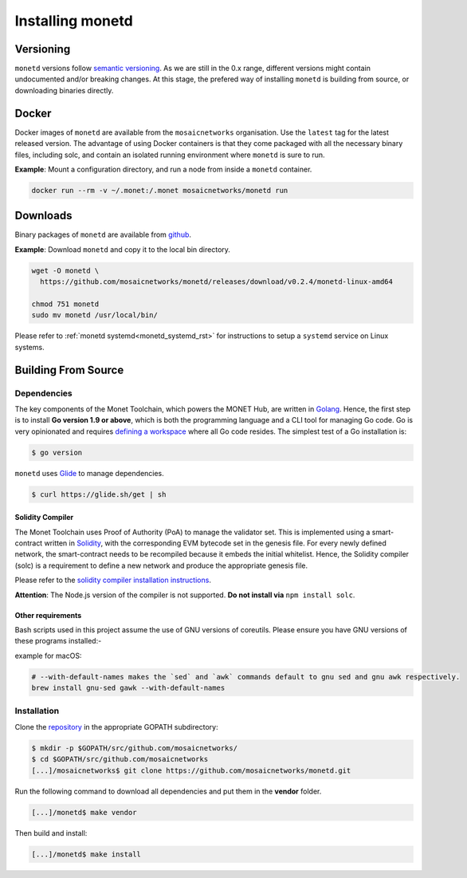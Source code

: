 .. _install_rst:

Installing monetd
=================

Versioning
++++++++++

``monetd`` versions follow `semantic versioning <https://semver.org>`__. As we
are still in the 0.x range, different versions might contain undocumented
and/or breaking changes. At this stage, the prefered way of installing
``monetd`` is building from source, or downloading binaries directly.

Docker
++++++

Docker images of ``monetd`` are available from the ``mosaicnetworks``
organisation. Use the ``latest`` tag for the latest released version. The
advantage of using Docker containers is that they come packaged with all the
necessary binary files, including solc, and contain an isolated running
environment where ``monetd`` is sure to run.

**Example**: Mount a configuration directory, and run a node from inside a
``monetd`` container.

.. code::

    docker run --rm -v ~/.monet:/.monet mosaicnetworks/monetd run

Downloads
+++++++++

Binary packages of ``monetd`` are available from
`github <https://github.com/mosaicnetworks/monetd/releases>`__.


**Example**: Download ``monetd`` and copy it to the local bin directory.

.. code ::

    wget -O monetd \
      https://github.com/mosaicnetworks/monetd/releases/download/v0.2.4/monetd-linux-amd64

    chmod 751 monetd
    sudo mv monetd /usr/local/bin/

Please refer to :ref:`monetd systemd<monetd_systemd_rst>` for instructions to
setup a ``systemd`` service on Linux systems.

Building From Source
++++++++++++++++++++

Dependencies
------------

The key components of the Monet Toolchain, which powers the MONET Hub, are
written in `Golang <https://golang.org/>`__. Hence, the first step is to
install **Go version 1.9 or above**, which is both the programming language and
a CLI tool for managing Go code. Go is very opinionated and requires `defining
a workspace <https://golang.org/doc/code.html#Workspaces>`__ where all Go code
resides. The simplest test of a Go installation is:

.. code:: bash

    $ go version

``monetd`` uses `Glide <http://github.com/Masterminds/glide>`__ to manage
dependencies.

.. code::

    $ curl https://glide.sh/get | sh

Solidity Compiler
~~~~~~~~~~~~~~~~~

The Monet Toolchain uses Proof of Authority (PoA) to manage the validator set.
This is implemented using a smart-contract written in
`Solidity <https://solidity.readthedocs.io/en/develop/introduction-to-smart-contracts.html>`__,
with the corresponding EVM bytecode set in the genesis file. For every newly
defined network, the smart-contract needs to be recompiled because it embeds
the initial whitelist. Hence, the Solidity compiler (solc) is a requirement to
define a new network and produce the appropriate genesis file.

Please refer to the `solidity compiler installation
instructions <https://solidity.readthedocs.io/en/develop/installing-solidity.html>`__.

**Attention**: The Node.js version of the compiler is not supported. **Do not
install via** ``npm install solc``.

Other requirements
~~~~~~~~~~~~~~~~~~

Bash scripts used in this project assume the use of GNU versions of coreutils.
Please ensure you have GNU versions of these programs installed:-

example for macOS:

.. code:: bash

    # --with-default-names makes the `sed` and `awk` commands default to gnu sed and gnu awk respectively.
    brew install gnu-sed gawk --with-default-names

Installation
------------

Clone the `repository <https://github.com/mosaicnetworks/monetd>`__ in the
appropriate GOPATH subdirectory:

.. code:: bash

    $ mkdir -p $GOPATH/src/github.com/mosaicnetworks/
    $ cd $GOPATH/src/github.com/mosaicnetworks
    [...]/mosaicnetworks$ git clone https://github.com/mosaicnetworks/monetd.git

Run the following command to download all dependencies and put them in the
**vendor** folder.

.. code:: bash

    [...]/monetd$ make vendor

Then build and install:

.. code:: bash

    [...]/monetd$ make install
